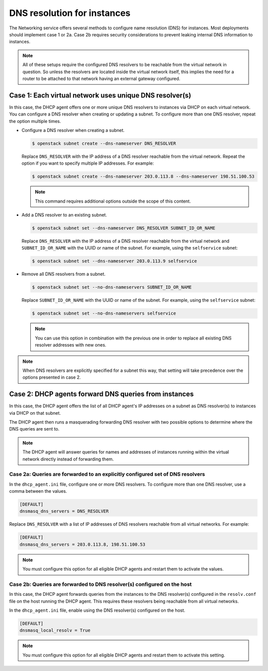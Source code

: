 .. _config-dns-res:

============================
DNS resolution for instances
============================

The Networking service offers several methods to configure name
resolution (DNS) for instances. Most deployments should implement
case 1 or 2a. Case 2b requires security considerations to prevent
leaking internal DNS information to instances.

.. note::
   All of these setups require the configured DNS resolvers to be reachable
   from the virtual network in question. So unless the resolvers are located
   inside the virtual network itself, this implies the need for a router to
   be attached to that network having an external gateway configured.

Case 1: Each virtual network uses unique DNS resolver(s)
~~~~~~~~~~~~~~~~~~~~~~~~~~~~~~~~~~~~~~~~~~~~~~~~~~~~~~~~

In this case, the DHCP agent offers one or more unique DNS resolvers
to instances via DHCP on each virtual network. You can configure a DNS
resolver when creating or updating a subnet. To configure more than
one DNS resolver, repeat the option multiple times.

* Configure a DNS resolver when creating a subnet.

  .. code-block:: console

     $ openstack subnet create --dns-nameserver DNS_RESOLVER

  Replace ``DNS_RESOLVER`` with the IP address of a DNS resolver reachable
  from the virtual network. Repeat the option if you want to specify
  multiple IP addresses. For example:

  .. code-block:: console

     $ openstack subnet create --dns-nameserver 203.0.113.8 --dns-nameserver 198.51.100.53

  .. note::

     This command requires additional options outside the scope of this
     content.

* Add a DNS resolver to an existing subnet.

  .. code-block:: console

     $ openstack subnet set --dns-nameserver DNS_RESOLVER SUBNET_ID_OR_NAME

  Replace ``DNS_RESOLVER`` with the IP address of a DNS resolver reachable
  from the virtual network and ``SUBNET_ID_OR_NAME`` with the UUID or name
  of the subnet. For example, using the ``selfservice`` subnet:

  .. code-block:: console

     $ openstack subnet set --dns-nameserver 203.0.113.9 selfservice

* Remove all DNS resolvers from a subnet.

  .. code-block:: console

     $ openstack subnet set --no-dns-nameservers SUBNET_ID_OR_NAME

  Replace ``SUBNET_ID_OR_NAME`` with the UUID or name
  of the subnet. For example, using the ``selfservice`` subnet:

  .. code-block:: console

     $ openstack subnet set --no-dns-nameservers selfservice

  .. note::
     You can use this option in combination with the previous one in order
     to replace all existing DNS resolver addresses with new ones.

.. note::
   When DNS resolvers are explicitly specified for a subnet this way, that
   setting will take precedence over the options presented in case 2.

Case 2: DHCP agents forward DNS queries from instances
~~~~~~~~~~~~~~~~~~~~~~~~~~~~~~~~~~~~~~~~~~~~~~~~~~~~~~

In this case, the DHCP agent offers the list of all DHCP agent's IP addresses
on a subnet as DNS resolver(s) to instances via DHCP on that subnet.

The DHCP agent then runs a masquerading forwarding DNS resolver with two
possible options to determine where the DNS queries are sent to.

.. note::
   The DHCP agent will answer queries for names and addresses of instances
   running within the virtual network directly instead of forwarding them.

Case 2a: Queries are forwarded to an explicitly configured set of DNS resolvers
-------------------------------------------------------------------------------

In the ``dhcp_agent.ini`` file, configure one or more DNS resolvers. To
configure more than one DNS resolver, use a comma between the values.

.. code-block:: ini

   [DEFAULT]
   dnsmasq_dns_servers = DNS_RESOLVER

Replace ``DNS_RESOLVER`` with a list of IP addresses of DNS resolvers reachable
from all virtual networks. For example:

.. code-block:: ini

   [DEFAULT]
   dnsmasq_dns_servers = 203.0.113.8, 198.51.100.53

.. note::

   You must configure this option for all eligible DHCP agents and
   restart them to activate the values.

Case 2b: Queries are forwarded to DNS resolver(s) configured on the host
------------------------------------------------------------------------

In this case, the DHCP agent forwards queries from the instances to
the DNS resolver(s) configured in the
``resolv.conf`` file on the host running the DHCP agent. This requires
these resolvers being reachable from all virtual networks.

In the ``dhcp_agent.ini`` file, enable using the DNS resolver(s) configured
on the host.

.. code-block:: ini

   [DEFAULT]
   dnsmasq_local_resolv = True

.. note::

   You must configure this option for all eligible DHCP agents and
   restart them to activate this setting.
